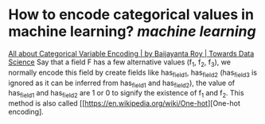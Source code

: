 * How to encode categorical values in machine learning? [[machine learning]]
[[https://towardsdatascience.com/all-about-categorical-variable-encoding-305f3361fd02][All about Categorical Variable Encoding | by Baijayanta Roy | Towards Data Science]]
Say that a field F has a few alternative values (f_1, f_2, f_3), we normally encode this field by create fields like has_field_1, has_field_2 (has_field_3 is ignored as it can be inferred from has_field_1 and has_field_2), the value of has_field_1 and has_field_2 are 1 or 0 to signify the existence of f_1 and f_2. This method is also called [[https://en.wikipedia.org/wiki/One-hot][One-hot encoding].